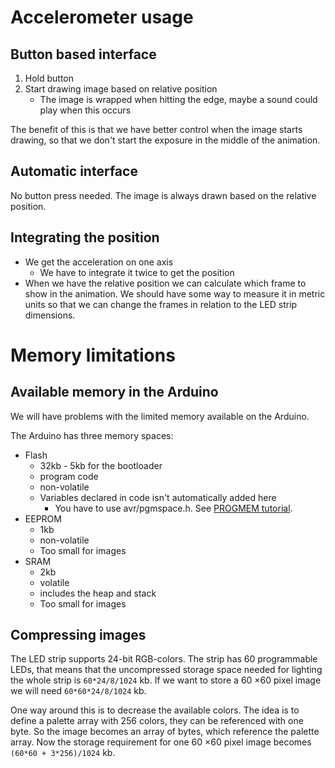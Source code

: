 * Accelerometer usage
** Button based interface

1. Hold button
2. Start drawing image based on relative position
   - The image is wrapped when hitting the edge, maybe a sound could play when
     this occurs

The benefit of this is that we have better control when the image starts
drawing, so that we don't start the exposure in the middle of the animation.

** Automatic interface
No button press needed. The image is always drawn based on the relative position.

** Integrating the position

- We get the acceleration on one axis
  - We have to integrate it twice to get the position
- When we have the relative position we can calculate which frame to show in the
  animation. We should have some way to measure it in metric units so that we
  can change the frames in relation to the LED strip dimensions.


* Memory limitations

** Available memory in the Arduino

We will have problems with the limited memory available on the Arduino.

The Arduino has three memory spaces:
- Flash
  - 32kb - 5kb for the bootloader
  - program code
  - non-volatile
  - Variables declared in code isn't automatically added here
    - You have to use avr/pgmspace.h. See [[https://www.arduino.cc/en/Reference/PROGMEM][PROGMEM tutorial]].
- EEPROM
  - 1kb
  - non-volatile
  - Too small for images
- SRAM
  - 2kb
  - volatile
  - includes the heap and stack
  - Too small for images
** Compressing images

The LED strip supports 24-bit RGB-colors. The strip has 60 programmable LEDs,
that means that the uncompressed storage space needed for lighting the whole
strip is src_calc{60*24/8/1024} kb. If we want to store a 60 \times 60 pixel
image we will need src_calc{60*60*24/8/1024} kb.

One way around this is to decrease the available colors. The idea is to define a
palette array with 256 colors, they can be referenced with one byte. So the
image becomes an array of bytes, which reference the palette array. Now the
storage requirement for one 60 \times 60 pixel image becomes
src_calc{(60*60 + 3*256)/1024} kb.
